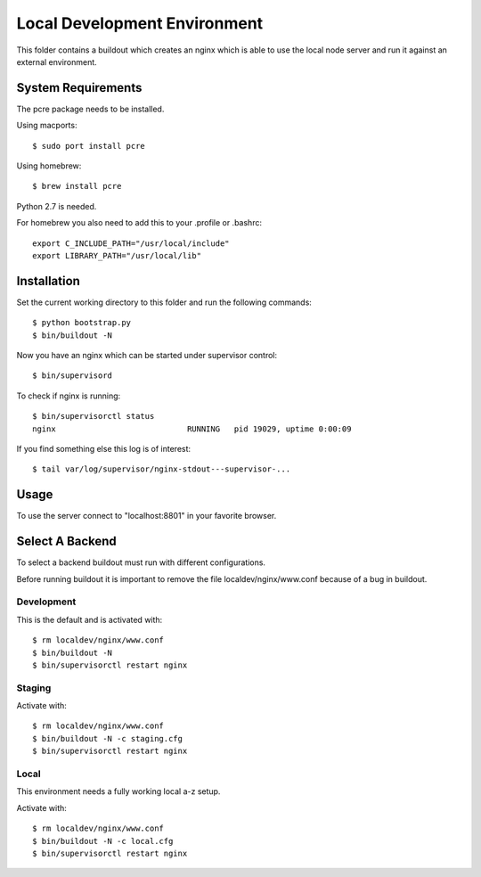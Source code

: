 =============================
Local Development Environment
=============================

This folder contains a buildout which creates an nginx which is able to use
the local node server and run it against an external environment.


System Requirements
===================

The pcre package needs to be installed.

Using macports::

    $ sudo port install pcre

Using homebrew::

    $ brew install pcre

Python 2.7 is needed.


For homebrew you also need to add this to your .profile or .bashrc::

    export C_INCLUDE_PATH="/usr/local/include"
    export LIBRARY_PATH="/usr/local/lib"


Installation
============

Set the current working directory to this folder and run the following
commands::

    $ python bootstrap.py
    $ bin/buildout -N

Now you have an nginx which can be started under supervisor control::

    $ bin/supervisord

To check if nginx is running::

    $ bin/supervisorctl status
    nginx                            RUNNING   pid 19029, uptime 0:00:09

If you find something else this log is of interest::

    $ tail var/log/supervisor/nginx-stdout---supervisor-...


Usage
=====

To use the server connect to "localhost:8801" in your favorite browser.


Select A Backend
================

To select a backend buildout must run with different configurations.

Before running buildout it is important to remove the file
localdev/nginx/www.conf because of a bug in buildout.


Development
-----------

This is the default and is activated with::

    $ rm localdev/nginx/www.conf
    $ bin/buildout -N
    $ bin/supervisorctl restart nginx


Staging
-------

Activate with::

    $ rm localdev/nginx/www.conf
    $ bin/buildout -N -c staging.cfg
    $ bin/supervisorctl restart nginx


Local
-----

This environment needs a fully working local a-z setup.

Activate with::

    $ rm localdev/nginx/www.conf
    $ bin/buildout -N -c local.cfg
    $ bin/supervisorctl restart nginx
